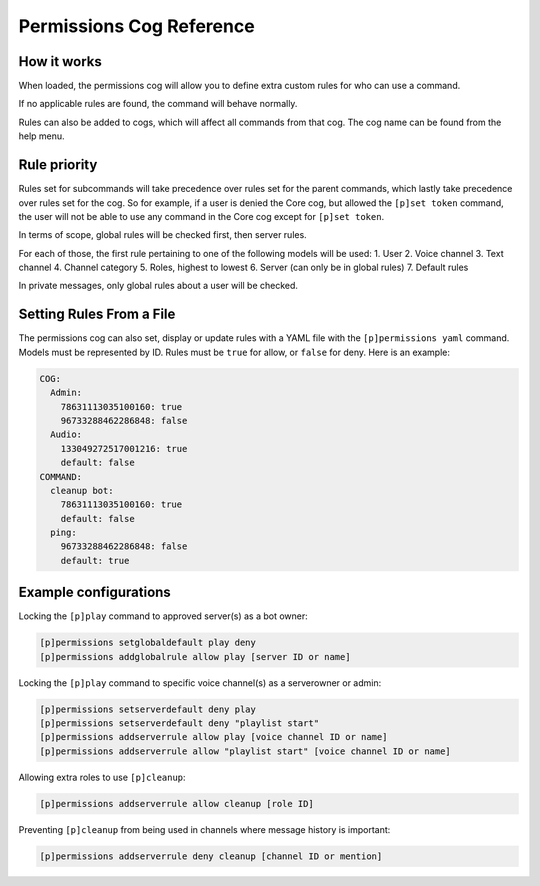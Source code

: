 .. Permissions Cog Reference

=========================
Permissions Cog Reference
=========================

------------
How it works
------------

When loaded, the permissions cog will allow you to define extra custom rules for who can use a
command.

If no applicable rules are found, the command will behave normally.

Rules can also be added to cogs, which will affect all commands from that cog. The cog name can be
found from the help menu.

-------------
Rule priority
-------------

Rules set for subcommands will take precedence over rules set for the parent commands, which
lastly take precedence over rules set for the cog. So for example, if a user is denied the Core
cog, but allowed the ``[p]set token`` command, the user will not be able to use any command in the
Core cog except for ``[p]set token``.

In terms of scope, global rules will be checked first, then server rules.

For each of those, the first rule pertaining to one of the following models will be used:
1. User
2. Voice channel
3. Text channel
4. Channel category
5. Roles, highest to lowest
6. Server (can only be in global rules)
7. Default rules

In private messages, only global rules about a user will be checked.

-------------------------
Setting Rules From a File
-------------------------

The permissions cog can also set, display or update rules with a YAML file with the
``[p]permissions yaml`` command. Models must be represented by ID. Rules must be ``true`` for
allow, or ``false`` for deny. Here is an example:

.. code-block:: yaml

    COG:
      Admin:
        78631113035100160: true
        96733288462286848: false
      Audio:
        133049272517001216: true
        default: false
    COMMAND:
      cleanup bot:
        78631113035100160: true
        default: false
      ping:
        96733288462286848: false
        default: true

----------------------
Example configurations
----------------------

Locking the ``[p]play`` command to approved server(s) as a bot owner:

.. code-block:: none

    [p]permissions setglobaldefault play deny
    [p]permissions addglobalrule allow play [server ID or name]

Locking the ``[p]play`` command to specific voice channel(s) as a serverowner or admin:

.. code-block:: none

    [p]permissions setserverdefault deny play
    [p]permissions setserverdefault deny "playlist start"
    [p]permissions addserverrule allow play [voice channel ID or name]
    [p]permissions addserverrule allow "playlist start" [voice channel ID or name]

Allowing extra roles to use ``[p]cleanup``:

.. code-block:: none

    [p]permissions addserverrule allow cleanup [role ID]

Preventing ``[p]cleanup`` from being used in channels where message history is important:

.. code-block:: none

    [p]permissions addserverrule deny cleanup [channel ID or mention]
